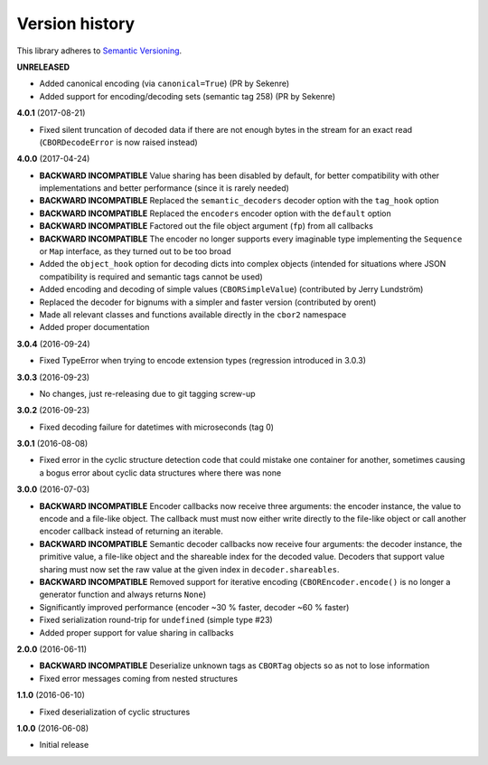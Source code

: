 Version history
===============

This library adheres to `Semantic Versioning <http://semver.org/>`_.

**UNRELEASED**

- Added canonical encoding (via ``canonical=True``) (PR by Sekenre)
- Added support for encoding/decoding sets (semantic tag 258) (PR by Sekenre)

**4.0.1** (2017-08-21)

- Fixed silent truncation of decoded data if there are not enough bytes in the stream for an exact
  read (``CBORDecodeError`` is now raised instead)

**4.0.0** (2017-04-24)

- **BACKWARD INCOMPATIBLE** Value sharing has been disabled by default, for better compatibility
  with other implementations and better performance (since it is rarely needed)
- **BACKWARD INCOMPATIBLE** Replaced the ``semantic_decoders`` decoder option with the ``tag_hook``
  option
- **BACKWARD INCOMPATIBLE** Replaced the ``encoders`` encoder option with the ``default`` option
- **BACKWARD INCOMPATIBLE** Factored out the file object argument (``fp``) from all callbacks
- **BACKWARD INCOMPATIBLE** The encoder no longer supports every imaginable type implementing the
  ``Sequence`` or ``Map`` interface, as they turned out to be too broad
- Added the ``object_hook`` option for decoding dicts into complex objects
  (intended for situations where JSON compatibility is required and semantic tags cannot be used)
- Added encoding and decoding of simple values (``CBORSimpleValue``)
  (contributed by Jerry Lundström)
- Replaced the decoder for bignums with a simpler and faster version (contributed by orent)
- Made all relevant classes and functions available directly in the ``cbor2`` namespace
- Added proper documentation

**3.0.4** (2016-09-24)

- Fixed TypeError when trying to encode extension types (regression introduced in 3.0.3)

**3.0.3** (2016-09-23)

- No changes, just re-releasing due to git tagging screw-up

**3.0.2** (2016-09-23)

- Fixed decoding failure for datetimes with microseconds (tag 0)

**3.0.1** (2016-08-08)

- Fixed error in the cyclic structure detection code that could mistake one container for
  another, sometimes causing a bogus error about cyclic data structures where there was none

**3.0.0** (2016-07-03)

- **BACKWARD INCOMPATIBLE** Encoder callbacks now receive three arguments: the encoder instance,
  the value to encode and a file-like object. The callback must must now either write directly to
  the file-like object or call another encoder callback instead of returning an iterable.
- **BACKWARD INCOMPATIBLE** Semantic decoder callbacks now receive four arguments: the decoder
  instance, the primitive value, a file-like object and the shareable index for the decoded value.
  Decoders that support value sharing must now set the raw value at the given index in
  ``decoder.shareables``.
- **BACKWARD INCOMPATIBLE** Removed support for iterative encoding (``CBOREncoder.encode()`` is no
  longer a generator function and always returns ``None``)
- Significantly improved performance (encoder ~30 % faster, decoder ~60 % faster)
- Fixed serialization round-trip for ``undefined`` (simple type #23)
- Added proper support for value sharing in callbacks

**2.0.0** (2016-06-11)

- **BACKWARD INCOMPATIBLE** Deserialize unknown tags as ``CBORTag`` objects so as not to lose
  information
- Fixed error messages coming from nested structures

**1.1.0** (2016-06-10)

- Fixed deserialization of cyclic structures

**1.0.0** (2016-06-08)

- Initial release
